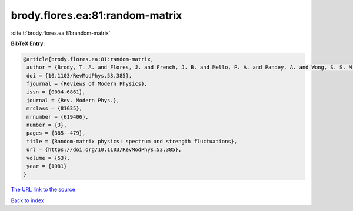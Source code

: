 brody.flores.ea:81:random-matrix
================================

:cite:t:`brody.flores.ea:81:random-matrix`

**BibTeX Entry:**

.. code-block:: bibtex

   @article{brody.flores.ea:81:random-matrix,
    author = {Brody, T. A. and Flores, J. and French, J. B. and Mello, P. A. and Pandey, A. and Wong, S. S. M.},
    doi = {10.1103/RevModPhys.53.385},
    fjournal = {Reviews of Modern Physics},
    issn = {0034-6861},
    journal = {Rev. Modern Phys.},
    mrclass = {81G35},
    mrnumber = {619406},
    number = {3},
    pages = {385--479},
    title = {Random-matrix physics: spectrum and strength fluctuations},
    url = {https://doi.org/10.1103/RevModPhys.53.385},
    volume = {53},
    year = {1981}
   }
`The URL link to the source <ttps://doi.org/10.1103/RevModPhys.53.385}>`_


`Back to index <../By-Cite-Keys.html>`_
